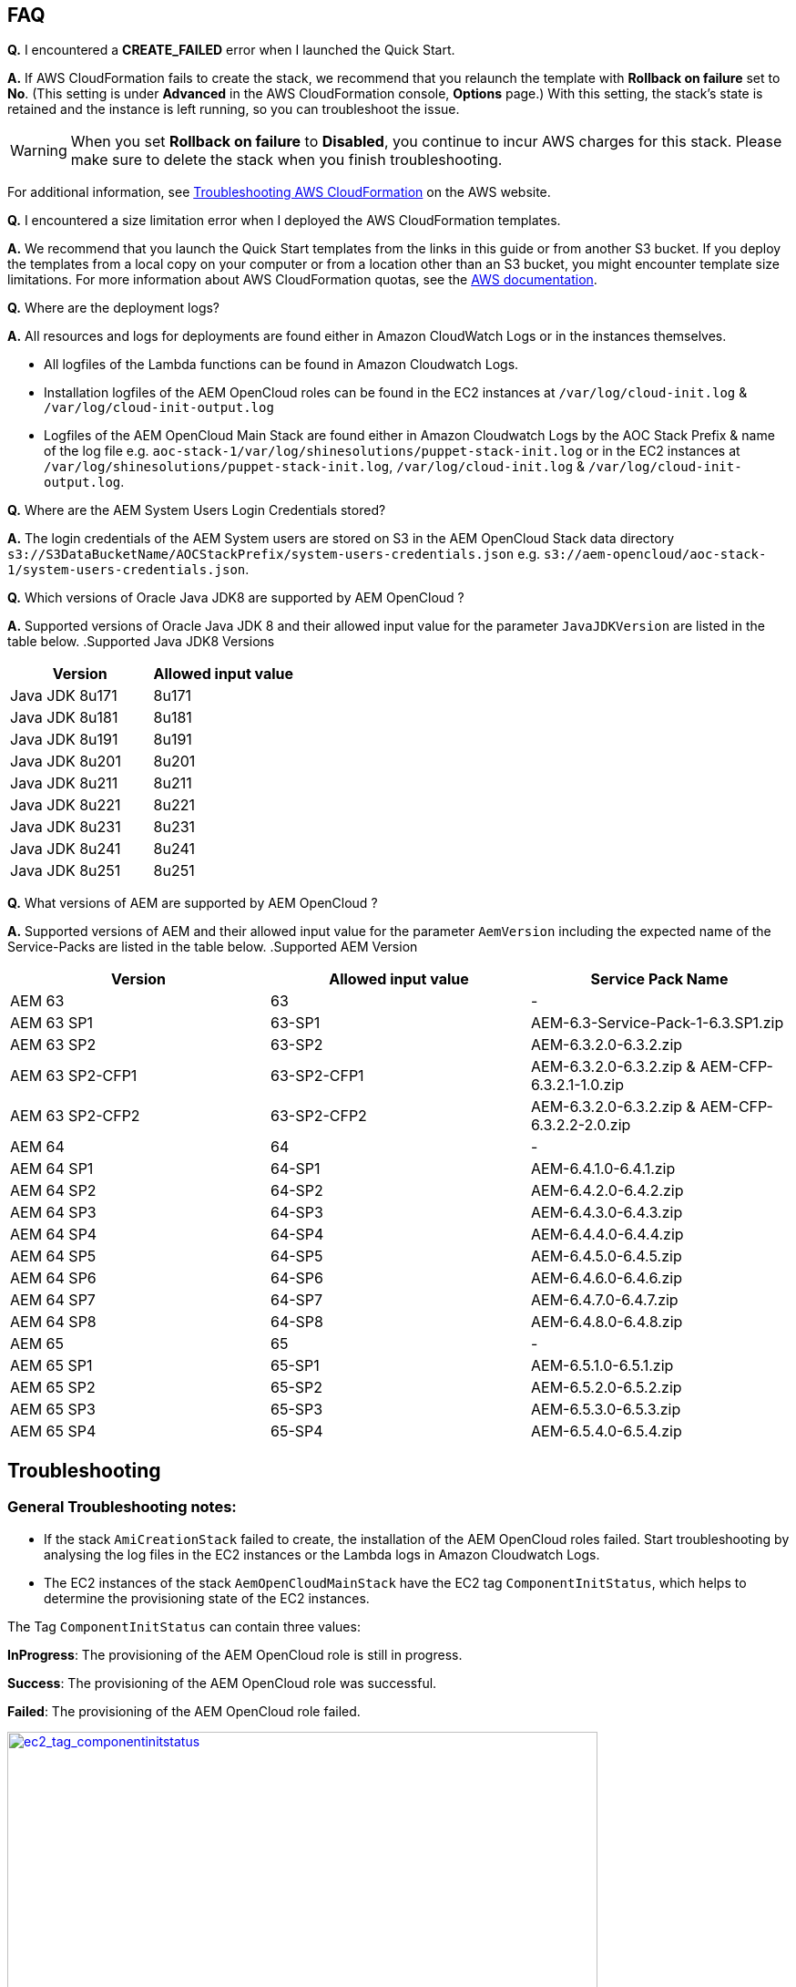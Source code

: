 // Add any tips or answers to anticipated questions. This could include the following troubleshooting information. If you don’t have any other Q&A to add, change “FAQ” to “Troubleshooting.”

== FAQ

*Q.* I encountered a *CREATE_FAILED* error when I launched the Quick Start.

*A.* If AWS CloudFormation fails to create the stack, we recommend that you relaunch the template with *Rollback on failure* set to *No*. (This setting is under *Advanced* in the AWS CloudFormation console, *Options* page.) With this setting, the stack’s state is retained and the instance is left running, so you can troubleshoot the issue.

WARNING: When you set *Rollback on failure* to *Disabled*, you continue to incur AWS charges for this stack. Please make sure to delete the stack when you finish troubleshooting.

For additional information, see https://docs.aws.amazon.com/AWSCloudFormation/latest/UserGuide/troubleshooting.html[Troubleshooting AWS CloudFormation^] on the AWS website.

*Q.* I encountered a size limitation error when I deployed the AWS CloudFormation templates.

*A.* We recommend that you launch the Quick Start templates from the links in this guide or from another S3 bucket. If you deploy the templates from a local copy on your computer or from a location other than an S3 bucket, you might encounter template size limitations. For more information about AWS CloudFormation quotas, see the http://docs.aws.amazon.com/AWSCloudFormation/latest/UserGuide/cloudformation-limits.html[AWS documentation^].

*Q.* Where are the deployment logs?

*A.* All resources and logs for deployments are found either in Amazon CloudWatch Logs or in the instances themselves.

* All logfiles of the Lambda functions can be found in Amazon Cloudwatch Logs.

* Installation logfiles of the AEM OpenCloud roles can be found in the EC2 instances at `/var/log/cloud-init.log` & `/var/log/cloud-init-output.log`

* Logfiles of the AEM OpenCloud Main Stack are found either in Amazon Cloudwatch Logs by the AOC Stack Prefix & name of the log file e.g. `aoc-stack-1/var/log/shinesolutions/puppet-stack-init.log` or in the EC2 instances at `/var/log/shinesolutions/puppet-stack-init.log`, `/var/log/cloud-init.log` & `/var/log/cloud-init-output.log`.

*Q.* Where are the AEM System Users Login Credentials stored?

*A.* The login credentials of the AEM System users are stored on S3 in the AEM OpenCloud Stack data directory `s3://S3DataBucketName/AOCStackPrefix/system-users-credentials.json` e.g. `s3://aem-opencloud/aoc-stack-1/system-users-credentials.json`.

*Q.* Which versions of Oracle Java JDK8 are supported by AEM OpenCloud ?

*A.* Supported versions of Oracle Java JDK 8 and their allowed input value for the parameter `JavaJDKVersion` are listed in the table below.
.Supported Java JDK8 Versions
[cols=2*,options="header"]
|===
|Version
| Allowed input value

| Java JDK 8u171 | 8u171
| Java JDK 8u181 | 8u181
| Java JDK 8u191 | 8u191
| Java JDK 8u201 | 8u201
| Java JDK 8u211 | 8u211
| Java JDK 8u221 | 8u221
| Java JDK 8u231 | 8u231
| Java JDK 8u241 | 8u241
| Java JDK 8u251 | 8u251
|===

*Q.* What versions of AEM are supported by AEM OpenCloud ?

*A.* Supported versions of AEM and their allowed input value for the parameter `AemVersion` including the expected name of the Service-Packs are listed in the table below.
.Supported AEM Version
[cols=3*,options="header"]
|===
|Version
| Allowed input value
| Service Pack Name

| AEM 63 | 63 | -
| AEM  63 SP1 | 63-SP1 | AEM-6.3-Service-Pack-1-6.3.SP1.zip
| AEM  63 SP2 | 63-SP2 | AEM-6.3.2.0-6.3.2.zip
| AEM  63 SP2-CFP1 | 63-SP2-CFP1 | AEM-6.3.2.0-6.3.2.zip & AEM-CFP-6.3.2.1-1.0.zip
| AEM  63 SP2-CFP2 | 63-SP2-CFP2 |AEM-6.3.2.0-6.3.2.zip & AEM-CFP-6.3.2.2-2.0.zip
| AEM 64 | 64 | -
| AEM 64 SP1 | 64-SP1 | AEM-6.4.1.0-6.4.1.zip
| AEM 64 SP2 | 64-SP2 | AEM-6.4.2.0-6.4.2.zip
| AEM 64 SP3 | 64-SP3 | AEM-6.4.3.0-6.4.3.zip
| AEM 64 SP4 | 64-SP4 | AEM-6.4.4.0-6.4.4.zip
| AEM 64 SP5 | 64-SP5 | AEM-6.4.5.0-6.4.5.zip
| AEM 64 SP6 | 64-SP6 | AEM-6.4.6.0-6.4.6.zip
| AEM 64 SP7 | 64-SP7 | AEM-6.4.7.0-6.4.7.zip
| AEM 64 SP8 | 64-SP8 | AEM-6.4.8.0-6.4.8.zip
| AEM 65 | 65 | -
| AEM 65 SP1 | 65-SP1 | AEM-6.5.1.0-6.5.1.zip
| AEM 65 SP2 | 65-SP2 | AEM-6.5.2.0-6.5.2.zip
| AEM 65 SP3 | 65-SP3 | AEM-6.5.3.0-6.5.3.zip
| AEM 65 SP4 | 65-SP4 | AEM-6.5.4.0-6.5.4.zip
|===

== Troubleshooting

=== General Troubleshooting notes:
* If the stack `AmiCreationStack` failed to create, the installation of the AEM OpenCloud roles failed. Start troubleshooting by analysing the log files in the EC2 instances or the Lambda logs in Amazon Cloudwatch Logs.

* The EC2 instances of the stack `AemOpenCloudMainStack` have the EC2 tag `ComponentInitStatus`, which helps to determine the provisioning state of the EC2 instances.

The Tag `ComponentInitStatus` can contain three values:

*InProgress*:
The provisioning of the AEM OpenCloud role is still in progress.

*Success*:
The provisioning of the AEM OpenCloud role was successful.

*Failed*:
The provisioning of the AEM OpenCloud role failed.

[link=images/ec2_tag_componentinitstatus.png]
image::../images/ec2_tag_componentinitstatus.png[ec2_tag_componentinitstatus,width=648,height=439]

* Amazon Cloudwatch logs contains all important log files of each main AEM OpenCloud role. Some important logs which support you troubleshooting are listed below.

*General Logs:*
```
/var/log/shinesolutions/puppet-stack-init.log
/var/log/cloud-init.log
/var/log/cloud-init-output.log
```

*Role specific Logs:*
```
/opt/aem/author/crx-quickstart/logs/error.log
/opt/aem/publish/crx-quickstart/logs/error.log

/var/log/httpd/access_log
/var/log/httpd/dispatcher.log
/var/log/httpd/error_log

/opt/shinesolutions/aem-orchestrator/orchestrator.log
```

=== Troubleshooting by Error messages:
* ```OrchestratorAutoScalingGroup Received 1 FAILURE signal(s) out of 1.  Unable to satisfy 100% MinSuccessfulInstancesPercent requirement.```

Troubleshooting this error requires you to analyse the Orchestrator role logs on the EC2 instance:
```
/var/log/cloud-init-output.log
/opt/shinesolutions/aem-orchestrator/orchestrator.log
```

*/var/log/cloud-init-output.log*:

Analyse this log file for the test results of the AEM OpenCloud readiness check.


A successful component readiness check:
```
inspec exec . --show-progress --controls=\ author-primary-instance-provisioned-successful
.
Profile: AEM-AWS InSpec profile (aem-aws)
Version: 1.10.0
Target: local://
 ✔ author-primary-instance-provisioned-successful: Check if Author Primary instance has been provisioned successful
 ✔ ready is expected to have author primary instance been successful provision
Profile Summary: 1 successful control, 0 control failures, 0 controls skipped
Test Summary: 1 successful, 0 failures, 0 skipped
```

A failed component readiness check:
```
inspec exec . --show-progress --controls=\ author-primary-instance-provisioned-successful
F
Profile: AEM-AWS InSpec profile (aem-aws)
Version: 1.10.0
Target: local://
   ×  author-primary-instance-provisioned-successful: Check if Author Primary instance has been provisioned successful
      ×  ready is expected to have author primary instance been successful provision
   expected #has_author_primary_instance_been_successful_provision? to return true, got false
Profile Summary: 0 successful controls, 1 control failure, 0 controls skipped
Test Summary: 0 successful, 1 failure, 0 skipped
```

A running component readiness check:
```
inspec exec . --show-progress --controls=\ author-standby-instance-provisioned-successful
```

If a readiness check failed for an AEM OpenCloud role, start analysing the deployment logs of the failed role.


If the readiness check passed or was still running at the time of the failure start analysing the orchestrator log.



*/opt/shinesolutions/aem-orchestrator/orchestrator.log*:

The orchestrator log contains all log messages of all orchestration event.


This message indicates the Orchestrator was not able to download the `system-users-credentials` file from  S3. Which happens if the file was deleted or if the `S3DataBucket` is not in the same region as where _quickstart-aem-opencloud_ is deployed to.
```
DEBUG c.s.a.c.AemConfig$$EnhancerBySpringCGLIB$$56cbacf8 - Reading AEM credentials from S3 bucket
ERROR c.s.a.c.AemConfig$$EnhancerBySpringCGLIB$$56cbacf8 - Failed to read AEM credentials file from S3 location: s3://aem-opencloud/aoc-stack-1/system-users-credentials.json
```

If reading the AEM credentials from S3 was successful and the orchestrator log is showing no more log messages after the following log message:
```
[main] INFO  c.s.aemorchestrator.AemOrchestrator - Waiting for Author ELB to be in healthy state
```

It indicates that the provisioning of the Author-Primary role has not finished yet. Follow the guidelines described in the general troubleshooting notes for analysing errors for an AEM OpenCloud Role.
